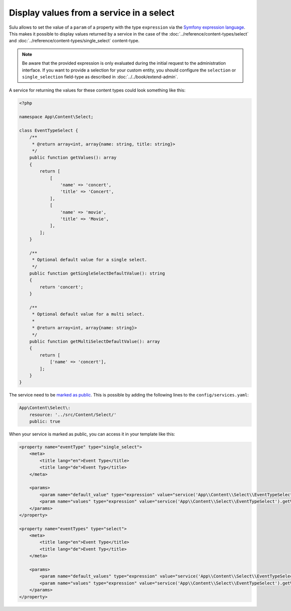 Display values from a service in a select
=========================================

Sulu allows to set the value of a ``param`` of a property with the type ``expression``
via the `Symfony expression language`_.
This makes it possible to display values returned by a service in the case of the
:doc:`../reference/content-types/select` and :doc:`../reference/content-types/single_select` content-type.

.. note::

    Be aware that the provided expression is only evaluated during the initial request to the administration interface.
    If you want to provide a selection for your custom entity, you should configure the ``selection`` or ``single_selection`` field-type
    as described in :doc:`../../book/extend-admin`.

A service for returning the values for these content types could look something like this:

.. code-block:: php

    <?php

    namespace App\Content\Select;

    class EventTypeSelect {
        /**
         * @return array<int, array{name: string, title: string}>
         */
        public function getValues(): array
        {
            return [
                [
                    'name' => 'concert',
                    'title' => 'Concert',
                ],
                [
                    'name' => 'movie',
                    'title' => 'Movie',
                ],
            ];
        }

        /**
         * Optional default value for a single select.
         */
        public function getSingleSelectDefaultValue(): string
        {
            return 'concert';
        }

        /**
         * Optional default value for a multi select.
         *
         * @return array<int, array{name: string}>
         */
        public function getMultiSelectDefaultValue(): array
        {
            return [
                ['name' => 'concert'],
            ];
        }
    }

The service need to be `marked as public`_.
This is possible by adding the following lines to the ``config/services.yaml``:

.. code-block:: yaml

    App\Content\Select\:
        resource: '../src/Content/Select/'
        public: true

When your service is marked as public, you can access it in your template like this:

.. code-block:: xml

    <property name="eventType" type="single_select">
        <meta>
            <title lang="en">Event Type</title>
            <title lang="de">Event Typ</title>
        </meta>

        <params>
            <param name="default_value" type="expression" value="service('App\\Content\\Select\\EventTypeSelect').getSingleSelectDefaultValue()"/>
            <param name="values" type="expression" value="service('App\\Content\\Select\\EventTypeSelect').getValues()"/>
        </params>
    </property>

    <property name="eventTypes" type="select">
        <meta>
            <title lang="en">Event Type</title>
            <title lang="de">Event Typ</title>
        </meta>

        <params>
            <param name="default_values" type="expression" value="service('App\\Content\\Select\\EventTypeSelect').getMultiSelectDefaultValue()"/>
            <param name="values" type="expression" value="service('App\\Content\\Select\\EventTypeSelect').getValues()"/>
        </params>
    </property>

.. _Symfony expression language: https://symfony.com/doc/current/components/expression_language.html
.. _marked as public: https://symfony.com/doc/current/service_container/alias_private.html
